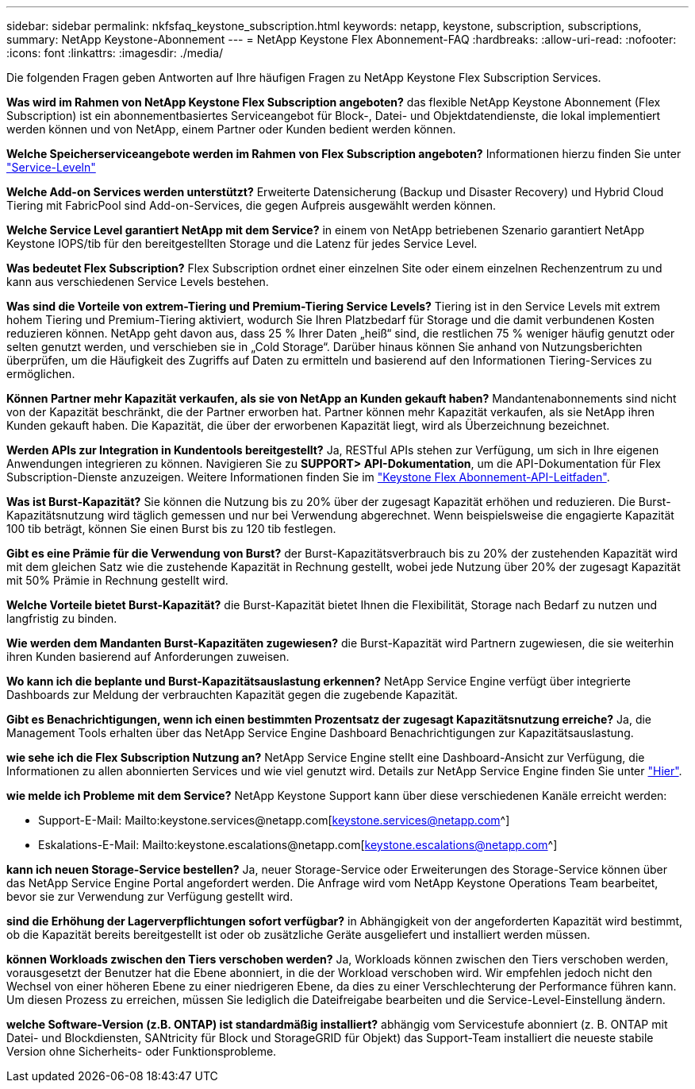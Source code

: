 ---
sidebar: sidebar 
permalink: nkfsfaq_keystone_subscription.html 
keywords: netapp, keystone, subscription, subscriptions, 
summary: NetApp Keystone-Abonnement 
---
= NetApp Keystone Flex Abonnement-FAQ
:hardbreaks:
:allow-uri-read: 
:nofooter: 
:icons: font
:linkattrs: 
:imagesdir: ./media/


[role="lead"]
Die folgenden Fragen geben Antworten auf Ihre häufigen Fragen zu NetApp Keystone Flex Subscription Services.

*Was wird im Rahmen von NetApp Keystone Flex Subscription angeboten?* das flexible NetApp Keystone Abonnement (Flex Subscription) ist ein abonnementbasiertes Serviceangebot für Block-, Datei- und Objektdatendienste, die lokal implementiert werden können und von NetApp, einem Partner oder Kunden bedient werden können.

*Welche Speicherserviceangebote werden im Rahmen von Flex Subscription angeboten?* Informationen hierzu finden Sie unter link:nkfsosm_performance.html["Service-Leveln"]

*Welche Add-on Services werden unterstützt?* Erweiterte Datensicherung (Backup und Disaster Recovery) und Hybrid Cloud Tiering mit FabricPool sind Add-on-Services, die gegen Aufpreis ausgewählt werden können.

*Welche Service Level garantiert NetApp mit dem Service?* in einem von NetApp betriebenen Szenario garantiert NetApp Keystone IOPS/tib für den bereitgestellten Storage und die Latenz für jedes Service Level.

*Was bedeutet Flex Subscription?* Flex Subscription ordnet einer einzelnen Site oder einem einzelnen Rechenzentrum zu und kann aus verschiedenen Service Levels bestehen.

*Was sind die Vorteile von extrem-Tiering und Premium-Tiering Service Levels?* Tiering ist in den Service Levels mit extrem hohem Tiering und Premium-Tiering aktiviert, wodurch Sie Ihren Platzbedarf für Storage und die damit verbundenen Kosten reduzieren können. NetApp geht davon aus, dass 25 % Ihrer Daten „heiß“ sind, die restlichen 75 % weniger häufig genutzt oder selten genutzt werden, und verschieben sie in „Cold Storage“. Darüber hinaus können Sie anhand von Nutzungsberichten überprüfen, um die Häufigkeit des Zugriffs auf Daten zu ermitteln und basierend auf den Informationen Tiering-Services zu ermöglichen.

*Können Partner mehr Kapazität verkaufen, als sie von NetApp an Kunden gekauft haben?* Mandantenabonnements sind nicht von der Kapazität beschränkt, die der Partner erworben hat. Partner können mehr Kapazität verkaufen, als sie NetApp ihren Kunden gekauft haben. Die Kapazität, die über der erworbenen Kapazität liegt, wird als Überzeichnung bezeichnet.

*Werden APIs zur Integration in Kundentools bereitgestellt?* Ja, RESTful APIs stehen zur Verfügung, um sich in Ihre eigenen Anwendungen integrieren zu können. Navigieren Sie zu *SUPPORT> API-Dokumentation*, um die API-Dokumentation für Flex Subscription-Dienste anzuzeigen. Weitere Informationen finden Sie im link:https://docs.netapp.com/us-en/keystone/seapiref_overview_of_netapp_service_engine_apis.html["Keystone Flex Abonnement-API-Leitfaden"].

*Was ist Burst-Kapazität?* Sie können die Nutzung bis zu 20% über der zugesagt Kapazität erhöhen und reduzieren. Die Burst-Kapazitätsnutzung wird täglich gemessen und nur bei Verwendung abgerechnet. Wenn beispielsweise die engagierte Kapazität 100 tib beträgt, können Sie einen Burst bis zu 120 tib festlegen.

*Gibt es eine Prämie für die Verwendung von Burst?* der Burst-Kapazitätsverbrauch bis zu 20% der zustehenden Kapazität wird mit dem gleichen Satz wie die zustehende Kapazität in Rechnung gestellt, wobei jede Nutzung über 20% der zugesagt Kapazität mit 50% Prämie in Rechnung gestellt wird.

*Welche Vorteile bietet Burst-Kapazität?* die Burst-Kapazität bietet Ihnen die Flexibilität, Storage nach Bedarf zu nutzen und langfristig zu binden.

*Wie werden dem Mandanten Burst-Kapazitäten zugewiesen?* die Burst-Kapazität wird Partnern zugewiesen, die sie weiterhin ihren Kunden basierend auf Anforderungen zuweisen.

*Wo kann ich die beplante und Burst-Kapazitätsauslastung erkennen?* NetApp Service Engine verfügt über integrierte Dashboards zur Meldung der verbrauchten Kapazität gegen die zugebende Kapazität.

*Gibt es Benachrichtigungen, wenn ich einen bestimmten Prozentsatz der zugesagt Kapazitätsnutzung erreiche?* Ja, die Management Tools erhalten über das NetApp Service Engine Dashboard Benachrichtigungen zur Kapazitätsauslastung.

*wie sehe ich die Flex Subscription Nutzung an?* NetApp Service Engine stellt eine Dashboard-Ansicht zur Verfügung, die Informationen zu allen abonnierten Services und wie viel genutzt wird. Details zur NetApp Service Engine finden Sie unter link:https://docs.netapp.com/us-en/keystone/sewebiug_overview.html["Hier"].

*wie melde ich Probleme mit dem Service?* NetApp Keystone Support kann über diese verschiedenen Kanäle erreicht werden:

* Support-E-Mail: Mailto:keystone.services@netapp.com[keystone.services@netapp.com^]
* Eskalations-E-Mail: Mailto:keystone.escalations@netapp.com[keystone.escalations@netapp.com^]


*kann ich neuen Storage-Service bestellen?* Ja, neuer Storage-Service oder Erweiterungen des Storage-Service können über das NetApp Service Engine Portal angefordert werden. Die Anfrage wird vom NetApp Keystone Operations Team bearbeitet, bevor sie zur Verwendung zur Verfügung gestellt wird.

*sind die Erhöhung der Lagerverpflichtungen sofort verfügbar?* in Abhängigkeit von der angeforderten Kapazität wird bestimmt, ob die Kapazität bereits bereitgestellt ist oder ob zusätzliche Geräte ausgeliefert und installiert werden müssen.

*können Workloads zwischen den Tiers verschoben werden?* Ja, Workloads können zwischen den Tiers verschoben werden, vorausgesetzt der Benutzer hat die Ebene abonniert, in die der Workload verschoben wird. Wir empfehlen jedoch nicht den Wechsel von einer höheren Ebene zu einer niedrigeren Ebene, da dies zu einer Verschlechterung der Performance führen kann. Um diesen Prozess zu erreichen, müssen Sie lediglich die Dateifreigabe bearbeiten und die Service-Level-Einstellung ändern.

*welche Software-Version (z.B. ONTAP) ist standardmäßig installiert?* abhängig vom Servicestufe abonniert (z. B. ONTAP mit Datei- und Blockdiensten, SANtricity für Block und StorageGRID für Objekt) das Support-Team installiert die neueste stabile Version ohne Sicherheits- oder Funktionsprobleme.
